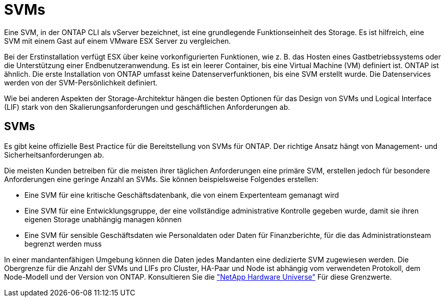 = SVMs
:allow-uri-read: 


Eine SVM, in der ONTAP CLI als vServer bezeichnet, ist eine grundlegende Funktionseinheit des Storage. Es ist hilfreich, eine SVM mit einem Gast auf einem VMware ESX Server zu vergleichen.

Bei der Erstinstallation verfügt ESX über keine vorkonfigurierten Funktionen, wie z. B. das Hosten eines Gastbetriebssystems oder die Unterstützung einer Endbenutzeranwendung. Es ist ein leerer Container, bis eine Virtual Machine (VM) definiert ist. ONTAP ist ähnlich. Die erste Installation von ONTAP umfasst keine Datenserverfunktionen, bis eine SVM erstellt wurde. Die Datenservices werden von der SVM-Persönlichkeit definiert.

Wie bei anderen Aspekten der Storage-Architektur hängen die besten Optionen für das Design von SVMs und Logical Interface (LIF) stark von den Skalierungsanforderungen und geschäftlichen Anforderungen ab.



== SVMs

Es gibt keine offizielle Best Practice für die Bereitstellung von SVMs für ONTAP. Der richtige Ansatz hängt von Management- und Sicherheitsanforderungen ab.

Die meisten Kunden betreiben für die meisten ihrer täglichen Anforderungen eine primäre SVM, erstellen jedoch für besondere Anforderungen eine geringe Anzahl an SVMs. Sie können beispielsweise Folgendes erstellen:

* Eine SVM für eine kritische Geschäftsdatenbank, die von einem Expertenteam gemanagt wird
* Eine SVM für eine Entwicklungsgruppe, der eine vollständige administrative Kontrolle gegeben wurde, damit sie ihren eigenen Storage unabhängig managen können
* Eine SVM für sensible Geschäftsdaten wie Personaldaten oder Daten für Finanzberichte, für die das Administrationsteam begrenzt werden muss


In einer mandantenfähigen Umgebung können die Daten jedes Mandanten eine dedizierte SVM zugewiesen werden. Die Obergrenze für die Anzahl der SVMs und LIFs pro Cluster, HA-Paar und Node ist abhängig vom verwendeten Protokoll, dem Node-Modell und der Version von ONTAP.  Konsultieren Sie die link:https://hwu.netapp.com/["NetApp Hardware Universe"^] Für diese Grenzwerte.
